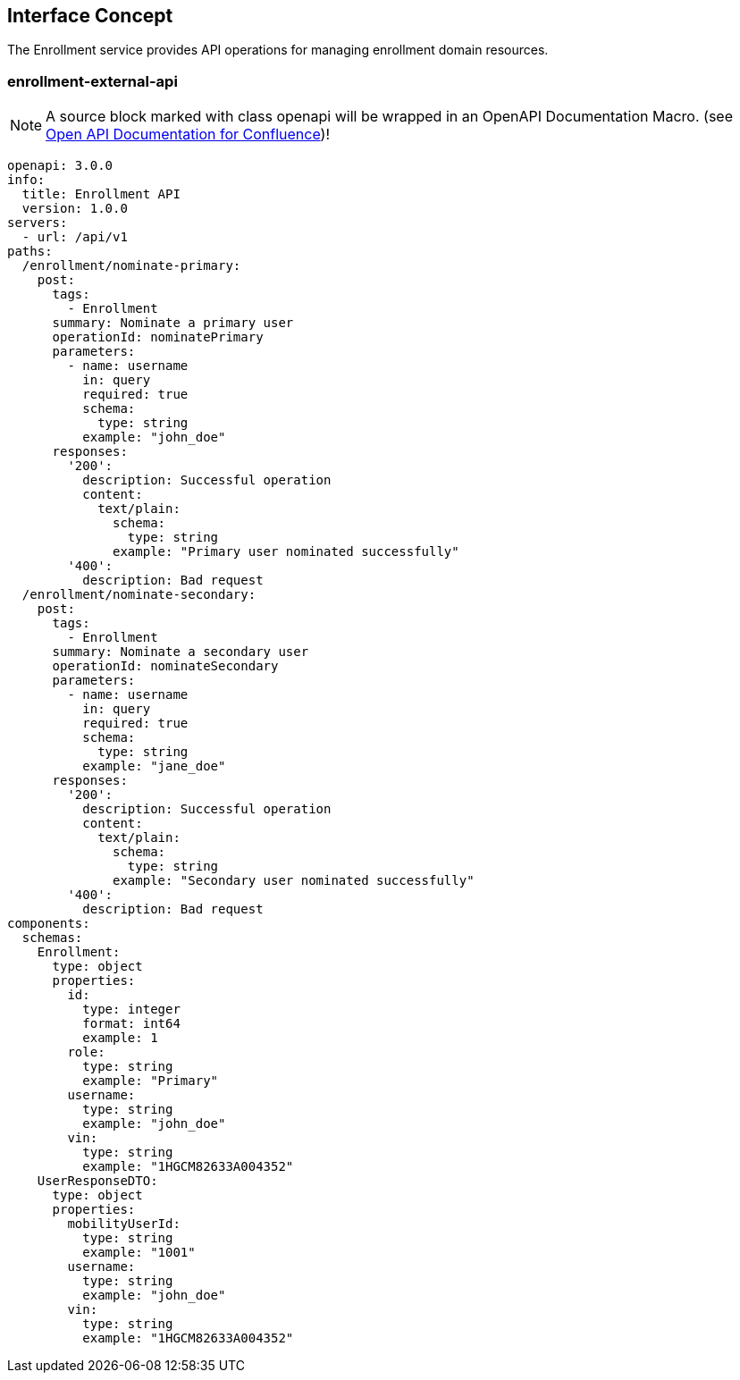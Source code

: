 == Interface Concept
[id='enrollment']
The Enrollment service provides API operations for managing enrollment domain resources.

=== enrollment-external-api

NOTE: A source block marked with class openapi will be wrapped in an OpenAPI Documentation Macro. (see https://marketplace.atlassian.com/apps/1215176/open-api-documentation-for-confluence?hosting=cloud&tab=overview[Open API Documentation for Confluence])!

[source,openapi]
----
openapi: 3.0.0
info:
  title: Enrollment API
  version: 1.0.0
servers:
  - url: /api/v1
paths:
  /enrollment/nominate-primary:
    post:
      tags:
        - Enrollment
      summary: Nominate a primary user
      operationId: nominatePrimary
      parameters:
        - name: username
          in: query
          required: true
          schema:
            type: string
          example: "john_doe"
      responses:
        '200':
          description: Successful operation
          content:
            text/plain:
              schema:
                type: string
              example: "Primary user nominated successfully"
        '400':
          description: Bad request
  /enrollment/nominate-secondary:
    post:
      tags:
        - Enrollment
      summary: Nominate a secondary user
      operationId: nominateSecondary
      parameters:
        - name: username
          in: query
          required: true
          schema:
            type: string
          example: "jane_doe"
      responses:
        '200':
          description: Successful operation
          content:
            text/plain:
              schema:
                type: string
              example: "Secondary user nominated successfully"
        '400':
          description: Bad request
components:
  schemas:
    Enrollment:
      type: object
      properties:
        id:
          type: integer
          format: int64
          example: 1
        role:
          type: string
          example: "Primary"
        username:
          type: string
          example: "john_doe"
        vin:
          type: string
          example: "1HGCM82633A004352"
    UserResponseDTO:
      type: object
      properties:
        mobilityUserId:
          type: string
          example: "1001"
        username:
          type: string
          example: "john_doe"
        vin:
          type: string
          example: "1HGCM82633A004352"
----
